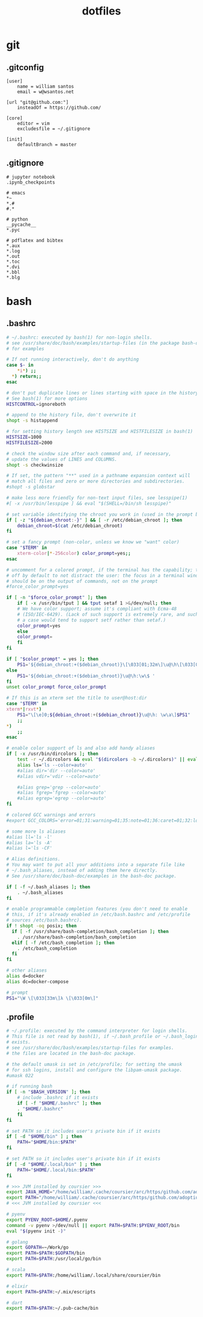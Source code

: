 :PROPERTIES:
:STARTUP: showall
:END:

#+TITLE: dotfiles

* git
** .gitconfig
#+BEGIN_SRC gitconfig :tangle ~/.gitconfig
[user]
	name = william santos
	email = w@wsantos.net

[url "git@github.com:"]
	insteadOf = https://github.com/

[core]
	editor = vim
	excludesfile = ~/.gitignore

[init]
	defaultBranch = master
#+END_SRC

** .gitignore
#+BEGIN_SRC gitignore :tangle ~/.gitignore
# jupyter notebook
.ipynb_checkpoints

# emacs
*~
*.#
#.*

# python
__pycache__
*.pyc

# pdflatex and bibtex
*.aux
*.log
*.out
*.toc
*.dvi
*.bbl
*.blg
#+END_SRC

* bash
** .bashrc
#+BEGIN_SRC bash :tangle ~/.bashrc
  # ~/.bashrc: executed by bash(1) for non-login shells.
  # see /usr/share/doc/bash/examples/startup-files (in the package bash-doc)
  # for examples

  # If not running interactively, don't do anything
  case $- in
      ,*i*) ;;
	,*) return;;
  esac

  # don't put duplicate lines or lines starting with space in the history.
  # See bash(1) for more options
  HISTCONTROL=ignoreboth

  # append to the history file, don't overwrite it
  shopt -s histappend

  # for setting history length see HISTSIZE and HISTFILESIZE in bash(1)
  HISTSIZE=1000
  HISTFILESIZE=2000

  # check the window size after each command and, if necessary,
  # update the values of LINES and COLUMNS.
  shopt -s checkwinsize

  # If set, the pattern "**" used in a pathname expansion context will
  # match all files and zero or more directories and subdirectories.
  #shopt -s globstar

  # make less more friendly for non-text input files, see lesspipe(1)
  #[ -x /usr/bin/lesspipe ] && eval "$(SHELL=/bin/sh lesspipe)"

  # set variable identifying the chroot you work in (used in the prompt below)
  if [ -z "${debian_chroot:-}" ] && [ -r /etc/debian_chroot ]; then
      debian_chroot=$(cat /etc/debian_chroot)
  fi

  # set a fancy prompt (non-color, unless we know we "want" color)
  case "$TERM" in
      xterm-color|*-256color) color_prompt=yes;;
  esac

  # uncomment for a colored prompt, if the terminal has the capability; turned
  # off by default to not distract the user: the focus in a terminal window
  # should be on the output of commands, not on the prompt
  #force_color_prompt=yes

  if [ -n "$force_color_prompt" ]; then
      if [ -x /usr/bin/tput ] && tput setaf 1 >&/dev/null; then
	  # We have color support; assume it's compliant with Ecma-48
	  # (ISO/IEC-6429). (Lack of such support is extremely rare, and such
	  # a case would tend to support setf rather than setaf.)
	  color_prompt=yes
      else
	  color_prompt=
      fi
  fi

  if [ "$color_prompt" = yes ]; then
      PS1='${debian_chroot:+($debian_chroot)}\[\033[01;32m\]\u@\h\[\033[00m\]:\[\033[01;34m\]\w\[\033[00m\]\$ '
  else
      PS1='${debian_chroot:+($debian_chroot)}\u@\h:\w\$ '
  fi
  unset color_prompt force_color_prompt

  # If this is an xterm set the title to user@host:dir
  case "$TERM" in
  xterm*|rxvt*)
      PS1="\[\e]0;${debian_chroot:+($debian_chroot)}\u@\h: \w\a\]$PS1"
      ;;
  ,*)
      ;;
  esac

  # enable color support of ls and also add handy aliases
  if [ -x /usr/bin/dircolors ]; then
      test -r ~/.dircolors && eval "$(dircolors -b ~/.dircolors)" || eval "$(dircolors -b)"
      alias ls='ls --color=auto'
      #alias dir='dir --color=auto'
      #alias vdir='vdir --color=auto'

      #alias grep='grep --color=auto'
      #alias fgrep='fgrep --color=auto'
      #alias egrep='egrep --color=auto'
  fi

  # colored GCC warnings and errors
  #export GCC_COLORS='error=01;31:warning=01;35:note=01;36:caret=01;32:locus=01:quote=01'

  # some more ls aliases
  #alias ll='ls -l'
  #alias la='ls -A'
  #alias l='ls -CF'

  # Alias definitions.
  # You may want to put all your additions into a separate file like
  # ~/.bash_aliases, instead of adding them here directly.
  # See /usr/share/doc/bash-doc/examples in the bash-doc package.

  if [ -f ~/.bash_aliases ]; then
      . ~/.bash_aliases
  fi

  # enable programmable completion features (you don't need to enable
  # this, if it's already enabled in /etc/bash.bashrc and /etc/profile
  # sources /etc/bash.bashrc).
  if ! shopt -oq posix; then
    if [ -f /usr/share/bash-completion/bash_completion ]; then
      . /usr/share/bash-completion/bash_completion
    elif [ -f /etc/bash_completion ]; then
      . /etc/bash_completion
    fi
  fi

  # other aliases
  alias d=docker
  alias dc=docker-compose

  # prompt
  PS1="\W \[\033[33m\]λ \[\033[0m\]"
#+END_SRC

** .profile
#+BEGIN_SRC bash :tangle ~/.profile
  # ~/.profile: executed by the command interpreter for login shells.
  # This file is not read by bash(1), if ~/.bash_profile or ~/.bash_login
  # exists.
  # see /usr/share/doc/bash/examples/startup-files for examples.
  # the files are located in the bash-doc package.

  # the default umask is set in /etc/profile; for setting the umask
  # for ssh logins, install and configure the libpam-umask package.
  #umask 022

  # if running bash
  if [ -n "$BASH_VERSION" ]; then
      # include .bashrc if it exists
      if [ -f "$HOME/.bashrc" ]; then
	  . "$HOME/.bashrc"
      fi
  fi

  # set PATH so it includes user's private bin if it exists
  if [ -d "$HOME/bin" ] ; then
      PATH="$HOME/bin:$PATH"
  fi

  # set PATH so it includes user's private bin if it exists
  if [ -d "$HOME/.local/bin" ] ; then
      PATH="$HOME/.local/bin:$PATH"
  fi

  # >>> JVM installed by coursier >>>
  export JAVA_HOME="/home/william/.cache/coursier/arc/https/github.com/adoptium/temurin11-binaries/releases/download/jdk-11.0.18%252B10/OpenJDK11U-jdk_x64_linux_hotspot_11.0.18_10.tar.gz/jdk-11.0.18+10"
  export PATH="/home/william/.cache/coursier/arc/https/github.com/adoptium/temurin11-binaries/releases/download/jdk-11.0.18%252B10/OpenJDK11U-jdk_x64_linux_hotspot_11.0.18_10.tar.gz/jdk-11.0.18+10/bin:$PATH"
  # <<< JVM installed by coursier <<<

  # pyenv
  export PYENV_ROOT=$HOME/.pyenv
  command -v pyenv >/dev/null || export PATH=$PATH:$PYENV_ROOT/bin
  eval "$(pyenv init -)"

  # golang
  export GOPATH=~/Work/go
  export PATH=$PATH:$GOPATH/bin
  export PATH=$PATH:/usr/local/go/bin

  # scala
  export PATH=$PATH:/home/william/.local/share/coursier/bin

  # elixir
  export PATH=$PATH:~/.mix/escripts

  # dart
  export PATH=$PATH:~/.pub-cache/bin
#+END_SRC
